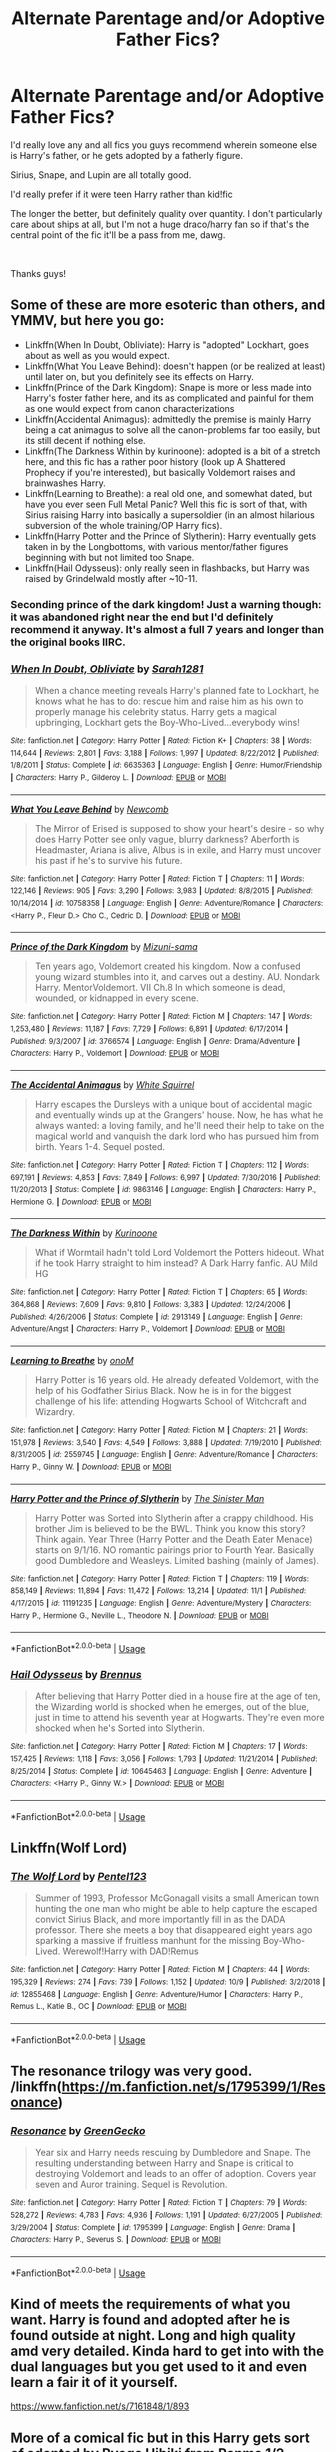 #+TITLE: Alternate Parentage and/or Adoptive Father Fics?

* Alternate Parentage and/or Adoptive Father Fics?
:PROPERTIES:
:Author: emmynine
:Score: 12
:DateUnix: 1573233212.0
:DateShort: 2019-Nov-08
:FlairText: Request
:END:
I'd really love any and all fics you guys recommend wherein someone else is Harry's father, or he gets adopted by a fatherly figure.

Sirius, Snape, and Lupin are all totally good.

I'd really prefer if it were teen Harry rather than kid!fic

The longer the better, but definitely quality over quantity. I don't particularly care about ships at all, but I'm not a huge draco/harry fan so if that's the central point of the fic it'll be a pass from me, dawg.

​

Thanks guys!


** Some of these are more esoteric than others, and YMMV, but here you go:

- Linkffn(When In Doubt, Obliviate): Harry is "adopted" Lockhart, goes about as well as you would expect.
- Linkffn(What You Leave Behind): doesn't happen (or be realized at least) until later on, but you definitely see its effects on Harry.
- Linkffn(Prince of the Dark Kingdom): Snape is more or less made into Harry's foster father here, and its as complicated and painful for them as one would expect from canon characterizations
- Linkffn(Accidental Animagus): admittedly the premise is mainly Harry being a cat animagus to solve all the canon-problems far too easily, but its still decent if nothing else.
- Linkffn(The Darkness Within by kurinoone): adopted is a bit of a stretch here, and this fic has a rather poor history (look up A Shattered Prophecy if you're interested), but basically Voldemort raises and brainwashes Harry.
- Linkffn(Learning to Breathe): a real old one, and somewhat dated, but have you ever seen Full Metal Panic? Well this fic is sort of that, with Sirius raising Harry into basically a supersoldier (in an almost hilarious subversion of the whole training/OP Harry fics).
- Linkffn(Harry Potter and the Prince of Slytherin): Harry eventually gets taken in by the Longbottoms, with various mentor/father figures beginning with but not limited too Snape.
- Linkffn(Hail Odysseus): only really seen in flashbacks, but Harry was raised by Grindelwald mostly after ~10-11.
:PROPERTIES:
:Author: XeshTrill
:Score: 9
:DateUnix: 1573234267.0
:DateShort: 2019-Nov-08
:END:

*** Seconding prince of the dark kingdom! Just a warning though: it was abandoned right near the end but I'd definitely recommend it anyway. It's almost a full 7 years and longer than the original books IIRC.
:PROPERTIES:
:Author: yazzledore
:Score: 2
:DateUnix: 1573243290.0
:DateShort: 2019-Nov-08
:END:


*** [[https://www.fanfiction.net/s/6635363/1/][*/When In Doubt, Obliviate/*]] by [[https://www.fanfiction.net/u/674180/Sarah1281][/Sarah1281/]]

#+begin_quote
  When a chance meeting reveals Harry's planned fate to Lockhart, he knows what he has to do: rescue him and raise him as his own to properly manage his celebrity status. Harry gets a magical upbringing, Lockhart gets the Boy-Who-Lived...everybody wins!
#+end_quote

^{/Site/:} ^{fanfiction.net} ^{*|*} ^{/Category/:} ^{Harry} ^{Potter} ^{*|*} ^{/Rated/:} ^{Fiction} ^{K+} ^{*|*} ^{/Chapters/:} ^{38} ^{*|*} ^{/Words/:} ^{114,644} ^{*|*} ^{/Reviews/:} ^{2,801} ^{*|*} ^{/Favs/:} ^{3,188} ^{*|*} ^{/Follows/:} ^{1,997} ^{*|*} ^{/Updated/:} ^{8/22/2012} ^{*|*} ^{/Published/:} ^{1/8/2011} ^{*|*} ^{/Status/:} ^{Complete} ^{*|*} ^{/id/:} ^{6635363} ^{*|*} ^{/Language/:} ^{English} ^{*|*} ^{/Genre/:} ^{Humor/Friendship} ^{*|*} ^{/Characters/:} ^{Harry} ^{P.,} ^{Gilderoy} ^{L.} ^{*|*} ^{/Download/:} ^{[[http://www.ff2ebook.com/old/ffn-bot/index.php?id=6635363&source=ff&filetype=epub][EPUB]]} ^{or} ^{[[http://www.ff2ebook.com/old/ffn-bot/index.php?id=6635363&source=ff&filetype=mobi][MOBI]]}

--------------

[[https://www.fanfiction.net/s/10758358/1/][*/What You Leave Behind/*]] by [[https://www.fanfiction.net/u/4727972/Newcomb][/Newcomb/]]

#+begin_quote
  The Mirror of Erised is supposed to show your heart's desire - so why does Harry Potter see only vague, blurry darkness? Aberforth is Headmaster, Ariana is alive, Albus is in exile, and Harry must uncover his past if he's to survive his future.
#+end_quote

^{/Site/:} ^{fanfiction.net} ^{*|*} ^{/Category/:} ^{Harry} ^{Potter} ^{*|*} ^{/Rated/:} ^{Fiction} ^{T} ^{*|*} ^{/Chapters/:} ^{11} ^{*|*} ^{/Words/:} ^{122,146} ^{*|*} ^{/Reviews/:} ^{905} ^{*|*} ^{/Favs/:} ^{3,290} ^{*|*} ^{/Follows/:} ^{3,983} ^{*|*} ^{/Updated/:} ^{8/8/2015} ^{*|*} ^{/Published/:} ^{10/14/2014} ^{*|*} ^{/id/:} ^{10758358} ^{*|*} ^{/Language/:} ^{English} ^{*|*} ^{/Genre/:} ^{Adventure/Romance} ^{*|*} ^{/Characters/:} ^{<Harry} ^{P.,} ^{Fleur} ^{D.>} ^{Cho} ^{C.,} ^{Cedric} ^{D.} ^{*|*} ^{/Download/:} ^{[[http://www.ff2ebook.com/old/ffn-bot/index.php?id=10758358&source=ff&filetype=epub][EPUB]]} ^{or} ^{[[http://www.ff2ebook.com/old/ffn-bot/index.php?id=10758358&source=ff&filetype=mobi][MOBI]]}

--------------

[[https://www.fanfiction.net/s/3766574/1/][*/Prince of the Dark Kingdom/*]] by [[https://www.fanfiction.net/u/1355498/Mizuni-sama][/Mizuni-sama/]]

#+begin_quote
  Ten years ago, Voldemort created his kingdom. Now a confused young wizard stumbles into it, and carves out a destiny. AU. Nondark Harry. MentorVoldemort. VII Ch.8 In which someone is dead, wounded, or kidnapped in every scene.
#+end_quote

^{/Site/:} ^{fanfiction.net} ^{*|*} ^{/Category/:} ^{Harry} ^{Potter} ^{*|*} ^{/Rated/:} ^{Fiction} ^{M} ^{*|*} ^{/Chapters/:} ^{147} ^{*|*} ^{/Words/:} ^{1,253,480} ^{*|*} ^{/Reviews/:} ^{11,187} ^{*|*} ^{/Favs/:} ^{7,729} ^{*|*} ^{/Follows/:} ^{6,891} ^{*|*} ^{/Updated/:} ^{6/17/2014} ^{*|*} ^{/Published/:} ^{9/3/2007} ^{*|*} ^{/id/:} ^{3766574} ^{*|*} ^{/Language/:} ^{English} ^{*|*} ^{/Genre/:} ^{Drama/Adventure} ^{*|*} ^{/Characters/:} ^{Harry} ^{P.,} ^{Voldemort} ^{*|*} ^{/Download/:} ^{[[http://www.ff2ebook.com/old/ffn-bot/index.php?id=3766574&source=ff&filetype=epub][EPUB]]} ^{or} ^{[[http://www.ff2ebook.com/old/ffn-bot/index.php?id=3766574&source=ff&filetype=mobi][MOBI]]}

--------------

[[https://www.fanfiction.net/s/9863146/1/][*/The Accidental Animagus/*]] by [[https://www.fanfiction.net/u/5339762/White-Squirrel][/White Squirrel/]]

#+begin_quote
  Harry escapes the Dursleys with a unique bout of accidental magic and eventually winds up at the Grangers' house. Now, he has what he always wanted: a loving family, and he'll need their help to take on the magical world and vanquish the dark lord who has pursued him from birth. Years 1-4. Sequel posted.
#+end_quote

^{/Site/:} ^{fanfiction.net} ^{*|*} ^{/Category/:} ^{Harry} ^{Potter} ^{*|*} ^{/Rated/:} ^{Fiction} ^{T} ^{*|*} ^{/Chapters/:} ^{112} ^{*|*} ^{/Words/:} ^{697,191} ^{*|*} ^{/Reviews/:} ^{4,853} ^{*|*} ^{/Favs/:} ^{7,849} ^{*|*} ^{/Follows/:} ^{6,997} ^{*|*} ^{/Updated/:} ^{7/30/2016} ^{*|*} ^{/Published/:} ^{11/20/2013} ^{*|*} ^{/Status/:} ^{Complete} ^{*|*} ^{/id/:} ^{9863146} ^{*|*} ^{/Language/:} ^{English} ^{*|*} ^{/Characters/:} ^{Harry} ^{P.,} ^{Hermione} ^{G.} ^{*|*} ^{/Download/:} ^{[[http://www.ff2ebook.com/old/ffn-bot/index.php?id=9863146&source=ff&filetype=epub][EPUB]]} ^{or} ^{[[http://www.ff2ebook.com/old/ffn-bot/index.php?id=9863146&source=ff&filetype=mobi][MOBI]]}

--------------

[[https://www.fanfiction.net/s/2913149/1/][*/The Darkness Within/*]] by [[https://www.fanfiction.net/u/1034541/Kurinoone][/Kurinoone/]]

#+begin_quote
  What if Wormtail hadn't told Lord Voldemort the Potters hideout. What if he took Harry straight to him instead? A Dark Harry fanfic. AU Mild HG
#+end_quote

^{/Site/:} ^{fanfiction.net} ^{*|*} ^{/Category/:} ^{Harry} ^{Potter} ^{*|*} ^{/Rated/:} ^{Fiction} ^{T} ^{*|*} ^{/Chapters/:} ^{65} ^{*|*} ^{/Words/:} ^{364,868} ^{*|*} ^{/Reviews/:} ^{7,609} ^{*|*} ^{/Favs/:} ^{9,810} ^{*|*} ^{/Follows/:} ^{3,383} ^{*|*} ^{/Updated/:} ^{12/24/2006} ^{*|*} ^{/Published/:} ^{4/26/2006} ^{*|*} ^{/Status/:} ^{Complete} ^{*|*} ^{/id/:} ^{2913149} ^{*|*} ^{/Language/:} ^{English} ^{*|*} ^{/Genre/:} ^{Adventure/Angst} ^{*|*} ^{/Characters/:} ^{Harry} ^{P.,} ^{Voldemort} ^{*|*} ^{/Download/:} ^{[[http://www.ff2ebook.com/old/ffn-bot/index.php?id=2913149&source=ff&filetype=epub][EPUB]]} ^{or} ^{[[http://www.ff2ebook.com/old/ffn-bot/index.php?id=2913149&source=ff&filetype=mobi][MOBI]]}

--------------

[[https://www.fanfiction.net/s/2559745/1/][*/Learning to Breathe/*]] by [[https://www.fanfiction.net/u/437194/onoM][/onoM/]]

#+begin_quote
  Harry Potter is 16 years old. He already defeated Voldemort, with the help of his Godfather Sirius Black. Now he is in for the biggest challenge of his life: attending Hogwarts School of Witchcraft and Wizardry.
#+end_quote

^{/Site/:} ^{fanfiction.net} ^{*|*} ^{/Category/:} ^{Harry} ^{Potter} ^{*|*} ^{/Rated/:} ^{Fiction} ^{M} ^{*|*} ^{/Chapters/:} ^{21} ^{*|*} ^{/Words/:} ^{151,978} ^{*|*} ^{/Reviews/:} ^{3,540} ^{*|*} ^{/Favs/:} ^{4,549} ^{*|*} ^{/Follows/:} ^{3,888} ^{*|*} ^{/Updated/:} ^{7/19/2010} ^{*|*} ^{/Published/:} ^{8/31/2005} ^{*|*} ^{/id/:} ^{2559745} ^{*|*} ^{/Language/:} ^{English} ^{*|*} ^{/Genre/:} ^{Adventure/Romance} ^{*|*} ^{/Characters/:} ^{Harry} ^{P.,} ^{Ginny} ^{W.} ^{*|*} ^{/Download/:} ^{[[http://www.ff2ebook.com/old/ffn-bot/index.php?id=2559745&source=ff&filetype=epub][EPUB]]} ^{or} ^{[[http://www.ff2ebook.com/old/ffn-bot/index.php?id=2559745&source=ff&filetype=mobi][MOBI]]}

--------------

[[https://www.fanfiction.net/s/11191235/1/][*/Harry Potter and the Prince of Slytherin/*]] by [[https://www.fanfiction.net/u/4788805/The-Sinister-Man][/The Sinister Man/]]

#+begin_quote
  Harry Potter was Sorted into Slytherin after a crappy childhood. His brother Jim is believed to be the BWL. Think you know this story? Think again. Year Three (Harry Potter and the Death Eater Menace) starts on 9/1/16. NO romantic pairings prior to Fourth Year. Basically good Dumbledore and Weasleys. Limited bashing (mainly of James).
#+end_quote

^{/Site/:} ^{fanfiction.net} ^{*|*} ^{/Category/:} ^{Harry} ^{Potter} ^{*|*} ^{/Rated/:} ^{Fiction} ^{T} ^{*|*} ^{/Chapters/:} ^{119} ^{*|*} ^{/Words/:} ^{858,149} ^{*|*} ^{/Reviews/:} ^{11,894} ^{*|*} ^{/Favs/:} ^{11,472} ^{*|*} ^{/Follows/:} ^{13,214} ^{*|*} ^{/Updated/:} ^{11/1} ^{*|*} ^{/Published/:} ^{4/17/2015} ^{*|*} ^{/id/:} ^{11191235} ^{*|*} ^{/Language/:} ^{English} ^{*|*} ^{/Genre/:} ^{Adventure/Mystery} ^{*|*} ^{/Characters/:} ^{Harry} ^{P.,} ^{Hermione} ^{G.,} ^{Neville} ^{L.,} ^{Theodore} ^{N.} ^{*|*} ^{/Download/:} ^{[[http://www.ff2ebook.com/old/ffn-bot/index.php?id=11191235&source=ff&filetype=epub][EPUB]]} ^{or} ^{[[http://www.ff2ebook.com/old/ffn-bot/index.php?id=11191235&source=ff&filetype=mobi][MOBI]]}

--------------

*FanfictionBot*^{2.0.0-beta} | [[https://github.com/tusing/reddit-ffn-bot/wiki/Usage][Usage]]
:PROPERTIES:
:Author: FanfictionBot
:Score: 1
:DateUnix: 1573234319.0
:DateShort: 2019-Nov-08
:END:


*** [[https://www.fanfiction.net/s/10645463/1/][*/Hail Odysseus/*]] by [[https://www.fanfiction.net/u/4577618/Brennus][/Brennus/]]

#+begin_quote
  After believing that Harry Potter died in a house fire at the age of ten, the Wizarding world is shocked when he emerges, out of the blue, just in time to attend his seventh year at Hogwarts. They're even more shocked when he's Sorted into Slytherin.
#+end_quote

^{/Site/:} ^{fanfiction.net} ^{*|*} ^{/Category/:} ^{Harry} ^{Potter} ^{*|*} ^{/Rated/:} ^{Fiction} ^{M} ^{*|*} ^{/Chapters/:} ^{17} ^{*|*} ^{/Words/:} ^{157,425} ^{*|*} ^{/Reviews/:} ^{1,118} ^{*|*} ^{/Favs/:} ^{3,056} ^{*|*} ^{/Follows/:} ^{1,793} ^{*|*} ^{/Updated/:} ^{11/21/2014} ^{*|*} ^{/Published/:} ^{8/25/2014} ^{*|*} ^{/Status/:} ^{Complete} ^{*|*} ^{/id/:} ^{10645463} ^{*|*} ^{/Language/:} ^{English} ^{*|*} ^{/Genre/:} ^{Adventure} ^{*|*} ^{/Characters/:} ^{<Harry} ^{P.,} ^{Ginny} ^{W.>} ^{*|*} ^{/Download/:} ^{[[http://www.ff2ebook.com/old/ffn-bot/index.php?id=10645463&source=ff&filetype=epub][EPUB]]} ^{or} ^{[[http://www.ff2ebook.com/old/ffn-bot/index.php?id=10645463&source=ff&filetype=mobi][MOBI]]}

--------------

*FanfictionBot*^{2.0.0-beta} | [[https://github.com/tusing/reddit-ffn-bot/wiki/Usage][Usage]]
:PROPERTIES:
:Author: FanfictionBot
:Score: 1
:DateUnix: 1573234331.0
:DateShort: 2019-Nov-08
:END:


** Linkffn(Wolf Lord)
:PROPERTIES:
:Author: Geairt_Annok
:Score: 3
:DateUnix: 1573236811.0
:DateShort: 2019-Nov-08
:END:

*** [[https://www.fanfiction.net/s/12855468/1/][*/The Wolf Lord/*]] by [[https://www.fanfiction.net/u/9506407/Pentel123][/Pentel123/]]

#+begin_quote
  Summer of 1993, Professor McGonagall visits a small American town hunting the one man who might be able to help capture the escaped convict Sirius Black, and more importantly fill in as the DADA professor. There she meets a boy that disappeared eight years ago sparking a massive if fruitless manhunt for the missing Boy-Who-Lived. Werewolf!Harry with DAD!Remus
#+end_quote

^{/Site/:} ^{fanfiction.net} ^{*|*} ^{/Category/:} ^{Harry} ^{Potter} ^{*|*} ^{/Rated/:} ^{Fiction} ^{M} ^{*|*} ^{/Chapters/:} ^{44} ^{*|*} ^{/Words/:} ^{195,329} ^{*|*} ^{/Reviews/:} ^{274} ^{*|*} ^{/Favs/:} ^{739} ^{*|*} ^{/Follows/:} ^{1,152} ^{*|*} ^{/Updated/:} ^{10/9} ^{*|*} ^{/Published/:} ^{3/2/2018} ^{*|*} ^{/id/:} ^{12855468} ^{*|*} ^{/Language/:} ^{English} ^{*|*} ^{/Genre/:} ^{Adventure/Humor} ^{*|*} ^{/Characters/:} ^{Harry} ^{P.,} ^{Remus} ^{L.,} ^{Katie} ^{B.,} ^{OC} ^{*|*} ^{/Download/:} ^{[[http://www.ff2ebook.com/old/ffn-bot/index.php?id=12855468&source=ff&filetype=epub][EPUB]]} ^{or} ^{[[http://www.ff2ebook.com/old/ffn-bot/index.php?id=12855468&source=ff&filetype=mobi][MOBI]]}

--------------

*FanfictionBot*^{2.0.0-beta} | [[https://github.com/tusing/reddit-ffn-bot/wiki/Usage][Usage]]
:PROPERTIES:
:Author: FanfictionBot
:Score: 1
:DateUnix: 1573236827.0
:DateShort: 2019-Nov-08
:END:


** The resonance trilogy was very good. /linkffn([[https://m.fanfiction.net/s/1795399/1/Resonance]])
:PROPERTIES:
:Author: yazzledore
:Score: 3
:DateUnix: 1573243343.0
:DateShort: 2019-Nov-08
:END:

*** [[https://www.fanfiction.net/s/1795399/1/][*/Resonance/*]] by [[https://www.fanfiction.net/u/562135/GreenGecko][/GreenGecko/]]

#+begin_quote
  Year six and Harry needs rescuing by Dumbledore and Snape. The resulting understanding between Harry and Snape is critical to destroying Voldemort and leads to an offer of adoption. Covers year seven and Auror training. Sequel is Revolution.
#+end_quote

^{/Site/:} ^{fanfiction.net} ^{*|*} ^{/Category/:} ^{Harry} ^{Potter} ^{*|*} ^{/Rated/:} ^{Fiction} ^{T} ^{*|*} ^{/Chapters/:} ^{79} ^{*|*} ^{/Words/:} ^{528,272} ^{*|*} ^{/Reviews/:} ^{4,783} ^{*|*} ^{/Favs/:} ^{4,936} ^{*|*} ^{/Follows/:} ^{1,191} ^{*|*} ^{/Updated/:} ^{6/27/2005} ^{*|*} ^{/Published/:} ^{3/29/2004} ^{*|*} ^{/Status/:} ^{Complete} ^{*|*} ^{/id/:} ^{1795399} ^{*|*} ^{/Language/:} ^{English} ^{*|*} ^{/Genre/:} ^{Drama} ^{*|*} ^{/Characters/:} ^{Harry} ^{P.,} ^{Severus} ^{S.} ^{*|*} ^{/Download/:} ^{[[http://www.ff2ebook.com/old/ffn-bot/index.php?id=1795399&source=ff&filetype=epub][EPUB]]} ^{or} ^{[[http://www.ff2ebook.com/old/ffn-bot/index.php?id=1795399&source=ff&filetype=mobi][MOBI]]}

--------------

*FanfictionBot*^{2.0.0-beta} | [[https://github.com/tusing/reddit-ffn-bot/wiki/Usage][Usage]]
:PROPERTIES:
:Author: FanfictionBot
:Score: 1
:DateUnix: 1573243357.0
:DateShort: 2019-Nov-08
:END:


** Kind of meets the requirements of what you want. Harry is found and adopted after he is found outside at night. Long and high quality amd very detailed. Kinda hard to get into with the dual languages but you get used to it and even learn a fair it of it yourself.

[[https://www.fanfiction.net/s/7161848/1/893]]
:PROPERTIES:
:Author: Bromm18
:Score: 2
:DateUnix: 1573247491.0
:DateShort: 2019-Nov-09
:END:


** More of a comical fic but in this Harry gets sort of adopted by Ryoga Hibiki from Ranma 1/2

linkffn(Harry Hibiki and the Philospher's Stone)
:PROPERTIES:
:Author: LovelyClaire
:Score: 2
:DateUnix: 1573249999.0
:DateShort: 2019-Nov-09
:END:

*** [[https://www.fanfiction.net/s/9268160/1/][*/Harry Hibiki and the Philosopher's Stone/*]] by [[https://www.fanfiction.net/u/77172/USA-Tiger][/USA Tiger/]]

#+begin_quote
  On the night Voldemort attacks the Potter's home, a completely different person finds Harry before Sirius Black or Hagrid. Harry is found and adopted by Nermia's very own eternal lost boy Ryoga Hibiki! Soon Harry will be joining his classmates at Hogwarts but how will Hogwarts handle this kind of Harry? And how does it affect the prophecy, what is the 'power he knows not?
#+end_quote

^{/Site/:} ^{fanfiction.net} ^{*|*} ^{/Category/:} ^{Ranma} ^{+} ^{Harry} ^{Potter} ^{Crossover} ^{*|*} ^{/Rated/:} ^{Fiction} ^{T} ^{*|*} ^{/Chapters/:} ^{19} ^{*|*} ^{/Words/:} ^{168,720} ^{*|*} ^{/Reviews/:} ^{666} ^{*|*} ^{/Favs/:} ^{1,841} ^{*|*} ^{/Follows/:} ^{2,095} ^{*|*} ^{/Updated/:} ^{6/17} ^{*|*} ^{/Published/:} ^{5/6/2013} ^{*|*} ^{/id/:} ^{9268160} ^{*|*} ^{/Language/:} ^{English} ^{*|*} ^{/Genre/:} ^{Adventure/Humor} ^{*|*} ^{/Characters/:} ^{Ryoga,} ^{Harry} ^{P.} ^{*|*} ^{/Download/:} ^{[[http://www.ff2ebook.com/old/ffn-bot/index.php?id=9268160&source=ff&filetype=epub][EPUB]]} ^{or} ^{[[http://www.ff2ebook.com/old/ffn-bot/index.php?id=9268160&source=ff&filetype=mobi][MOBI]]}

--------------

*FanfictionBot*^{2.0.0-beta} | [[https://github.com/tusing/reddit-ffn-bot/wiki/Usage][Usage]]
:PROPERTIES:
:Author: FanfictionBot
:Score: 1
:DateUnix: 1573250015.0
:DateShort: 2019-Nov-09
:END:


** linkffn(A Second Chance) this isn't finished yet but receives updates every week. Sirius adopts Harry and fic follows him until presumably 7th year. All I know is it begins 4th year around chapter 160 (that's when I stopped reading it, because I don't like waiting for updates)

Edit: it linked the wrong fic... Just search for "A Second Chance"
:PROPERTIES:
:Author: Zpeed1
:Score: 2
:DateUnix: 1573250589.0
:DateShort: 2019-Nov-09
:END:

*** [[https://www.fanfiction.net/s/13331974/1/][*/The Second Chance/*]] by [[https://www.fanfiction.net/u/3678770/ThornfieldHall][/ThornfieldHall/]]

#+begin_quote
  Ever since turning immortal, Alice had experienced visions of Jasper. But visions were only possibilities. Days before she was set to meet him in '48, he committed suicide. Traveling to the Cullens on her own, she accepted that she'd be alone forever. But in 1995 she suddenly gets a vision of a man who looks like Jasper. How? Rating pulled up to M from chapter 8 just to be safe.
#+end_quote

^{/Site/:} ^{fanfiction.net} ^{*|*} ^{/Category/:} ^{Twilight} ^{*|*} ^{/Rated/:} ^{Fiction} ^{M} ^{*|*} ^{/Chapters/:} ^{17} ^{*|*} ^{/Words/:} ^{21,407} ^{*|*} ^{/Reviews/:} ^{19} ^{*|*} ^{/Favs/:} ^{15} ^{*|*} ^{/Follows/:} ^{21} ^{*|*} ^{/Updated/:} ^{9/13} ^{*|*} ^{/Published/:} ^{7/8} ^{*|*} ^{/id/:} ^{13331974} ^{*|*} ^{/Language/:} ^{English} ^{*|*} ^{/Genre/:} ^{Romance} ^{*|*} ^{/Characters/:} ^{<Alice,} ^{Jasper>} ^{*|*} ^{/Download/:} ^{[[http://www.ff2ebook.com/old/ffn-bot/index.php?id=13331974&source=ff&filetype=epub][EPUB]]} ^{or} ^{[[http://www.ff2ebook.com/old/ffn-bot/index.php?id=13331974&source=ff&filetype=mobi][MOBI]]}

--------------

*FanfictionBot*^{2.0.0-beta} | [[https://github.com/tusing/reddit-ffn-bot/wiki/Usage][Usage]]
:PROPERTIES:
:Author: FanfictionBot
:Score: 1
:DateUnix: 1573250605.0
:DateShort: 2019-Nov-09
:END:


*** Who's the author?
:PROPERTIES:
:Author: alphiesthecat
:Score: 1
:DateUnix: 1574012939.0
:DateShort: 2019-Nov-17
:END:

**** Breanie :)
:PROPERTIES:
:Author: Zpeed1
:Score: 1
:DateUnix: 1574026970.0
:DateShort: 2019-Nov-18
:END:

***** Thx Are they on ao3?
:PROPERTIES:
:Author: alphiesthecat
:Score: 1
:DateUnix: 1574027007.0
:DateShort: 2019-Nov-18
:END:

****** idk, but def FFN

np <3
:PROPERTIES:
:Author: Zpeed1
:Score: 1
:DateUnix: 1574027034.0
:DateShort: 2019-Nov-18
:END:

******* Thanks again
:PROPERTIES:
:Author: alphiesthecat
:Score: 1
:DateUnix: 1574027055.0
:DateShort: 2019-Nov-18
:END:
